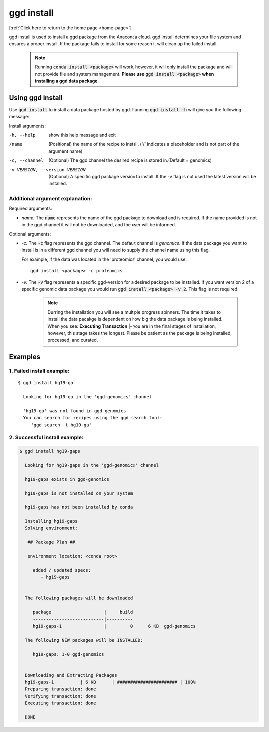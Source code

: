 .. _ggd-install:

ggd install
===========

[:ref:`Click here to return to the home page <home-page>`]

ggd install is used to install a ggd package from the Anaconda cloud. ggd install determines your file system and ensures
a proper install. If the package fails to install for some reason it will clean up the failed install.

    .. note::

        Running :code:`conda install <package>` will work, however, it will only install the package and will not
        provide file and system management. **Please use** :code:`ggd install <package>` **when installing a ggd data package**.


Using ggd install
-----------------
Use :code:`ggd install` to install a data package hosted by ggd.
Running :code:`ggd install -h` will give you the following message:

Install arguments:

-h, --help                      show this help message and exit

/name                           (Positional) the name of the recipe to install.
                                ('/' indicates a placeholder and is not part of the argument name)

-c, --channel                   (Optional) The ggd channel the desired recipe is stored in.(Default = genomics)

-v VERSION, --version VERSION   (Optional) A specific ggd package version to install. If the -v
                                flag is not used the latest version will be installed.


Additional argument explanation: 
++++++++++++++++++++++++++++++++

Required arguments:

* *name:* The :code:`name` represents the name of the ggd package to download and is required. If the name
  provided is not in the ggd channel it will not be downloaded, and the user will be informed.

Optional arguments:

* *-c:* The :code:`-c` flag represents the ggd channel. The default channel is *genomics*. If the data package
  you want to install is in a different ggd channel you will need to supply the channel name using this flag.

  For example, if the data was located in the 'proteomics' channel, you would use::

    ggd install <package> -c proteomics

* *-v:* The :code:`-v` flag represents a specific ggd-version for a desired package to be installed. If you want version 2 of
  a specific genomic data package you would run :code:`ggd install <package> -v 2`. This flag is not required.


    .. note::
    
        Durring the installation you will see a multiple progress spinners. The time it takes to install the data pacakge 
        is dependent on how big the data package is being installed. When you see: **Executing Transaction |-** you are 
        in the final stages of installation, however, this stage takes the longest. Please be patient as the package is 
        being installed, processed, and curated. 


Examples
--------

1. Failed install example:
++++++++++++++++++++++++++

::

    $ ggd install hg19-ga

      Looking for hg19-ga in the 'ggd-genomics' channel

      'hg19-ga' was not found in ggd-genomics
      You can search for recipes using the ggd search tool:
         'ggd search -t hg19-ga'

2. Successful install example:
++++++++++++++++++++++++++++++

.. code-block:: bash

    $ ggd install hg19-gaps

      Looking for hg19-gaps in the 'ggd-genomics' channel

      hg19-gaps exists in ggd-genomics

      hg19-gaps is not installed on your system

      hg19-gaps has not been installed by conda

      Installing hg19-gaps
      Solving environment:

       ## Package Plan ##

       environment location: <conda root>

         added / updated specs:
            - hg19-gaps


      The following packages will be downloaded:

         package                    |     build
         ---------------------------|----------
         hg19-gaps-1                |         0      6 KB  ggd-genomics

      The following NEW packages will be INSTALLED:

         hg19-gaps: 1-0 ggd-genomics


      Downloading and Extracting Packages
      hg19-gaps-1          | 6 KB      | ####################### | 100%
      Preparing transaction: done
      Verifying transaction: done
      Executing transaction: done

      DONE
